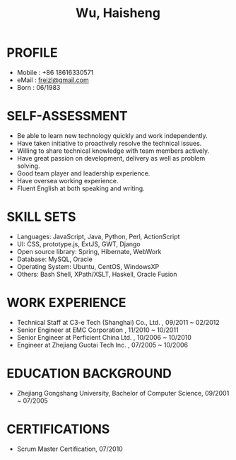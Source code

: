#+TITLE: Wu, Haisheng
#+LANGUAGE: en
#+AUTHOR: Haisheng, Wu
#+EMAIL: freizl@gmail.com
#+DATE: 
#+STYLE: <link rel="stylesheet" href="./css/default.css" type="text/css"/>
#+OPTIONS: num:1 toc:nil author:nil
#+DESCRIPTION: resume, cv

#+LaTeX_CLASS_OPTIONS: [a4paper,11pt,helvet]
#+LaTeX_HEADER: \usepackage{resume}
#+LaTeX_HEADER: \usepackage{mathptmx} 
#+LaTeX_HEADER: \usepackage{helvet} 
#+LaTeX_HEADER: \usepackage{courier}

* PROFILE
  - Mobile      : +86 18616330571
  - eMail       : [[mailto:freizl@gmail.com][freizl@gmail.com]]
  - Born        : 06/1983
#+ATTR_LaTeX: scale=0.5 
[[file:../images/1.jpg]]

* SELF-ASSESSMENT
  - Be able to learn new technology quickly and work independently.
  - Have taken initiative to proactively resolve the technical issues.
  - Willing to share technical knowledge with team members actively.
  - Have great passion on development, delivery as well as problem solving.
  - Good team player and leadership experience.
  - Have oversea working experience.
  - Fluent English at both speaking and writing.
    
* SKILL SETS
  - Languages: JavaScript, Java, Python, Perl, ActionScript
  - UI: CSS, prototype.js, ExtJS, GWT, Django
  - Open source library: Spring, Hibernate, WebWork
  - Database: MySQL, Oracle
  - Operating System: Ubuntu, CentOS, WindowsXP
  - Others: Bash Shell, XPath/XSLT, Haskell, Oracle Fusion

* WORK EXPERIENCE
  - Technical Staff at C3-e Tech (Shanghai) Co., Ltd. , 09/2011 ~ 02/2012
  - Senior Engineer        at EMC Corporation           , 11/2010 ~ 10/2011
  - Senior Engineer        at Perficient China Ltd.     , 10/2006 ~ 10/2010
  - Engineer               at Zhejiang Guotai Tech Inc. , 07/2005 ~ 10/2006

* EDUCATION BACKGROUND
  - Zhejiang Gongshang University, Bachelor of Computer Science,
    09/2001 ~ 07/2005
  
* CERTIFICATIONS
 - Scrum Master Certification, 07/2010

